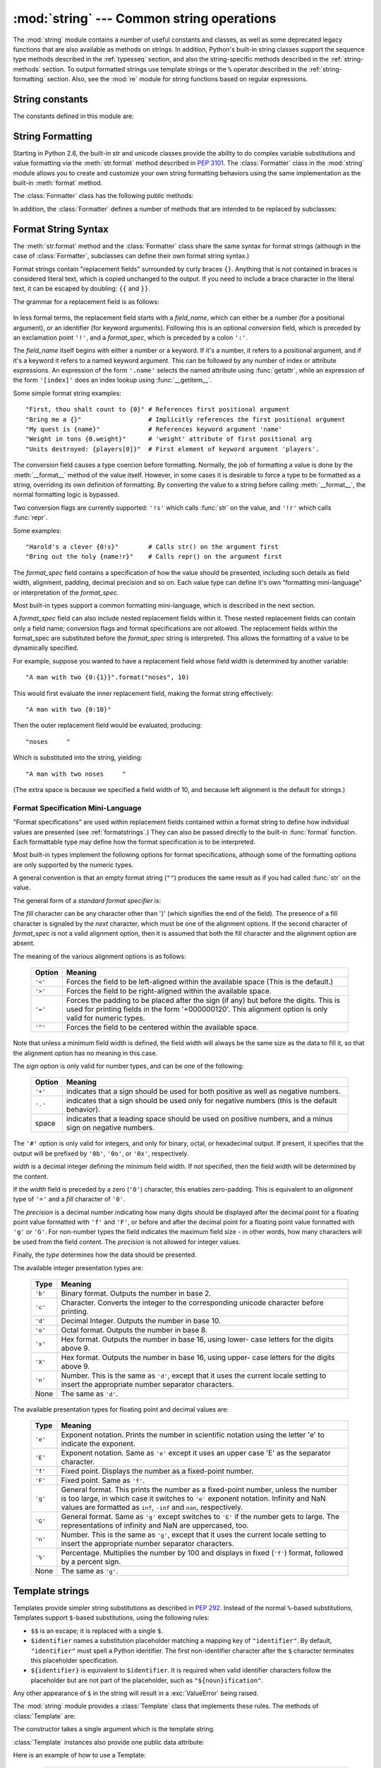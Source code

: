 :mod:`string` --- Common string operations
==========================================

.. module:: string
   :synopsis: Common string operations.


.. index:: module: re

The :mod:`string` module contains a number of useful constants and
classes, as well as some deprecated legacy functions that are also
available as methods on strings. In addition, Python's built-in string
classes support the sequence type methods described in the
:ref:`typesseq` section, and also the string-specific methods described
in the :ref:`string-methods` section. To output formatted strings use
template strings or the ``%`` operator described in the
:ref:`string-formatting` section. Also, see the :mod:`re` module for
string functions based on regular expressions.


String constants
----------------

The constants defined in this module are:


.. data:: ascii_letters

   The concatenation of the :const:`ascii_lowercase` and :const:`ascii_uppercase`
   constants described below.  This value is not locale-dependent.


.. data:: ascii_lowercase

   The lowercase letters ``'abcdefghijklmnopqrstuvwxyz'``.  This value is not
   locale-dependent and will not change.


.. data:: ascii_uppercase

   The uppercase letters ``'ABCDEFGHIJKLMNOPQRSTUVWXYZ'``.  This value is not
   locale-dependent and will not change.


.. data:: digits

   The string ``'0123456789'``.


.. data:: hexdigits

   The string ``'0123456789abcdefABCDEF'``.


.. data:: letters

   The concatenation of the strings :const:`lowercase` and :const:`uppercase`
   described below.  The specific value is locale-dependent, and will be updated
   when :func:`locale.setlocale` is called.


.. data:: lowercase

   A string containing all the characters that are considered lowercase letters.
   On most systems this is the string ``'abcdefghijklmnopqrstuvwxyz'``.  The
   specific value is locale-dependent, and will be updated when
   :func:`locale.setlocale` is called.


.. data:: octdigits

   The string ``'01234567'``.


.. data:: punctuation

   String of ASCII characters which are considered punctuation characters in the
   ``C`` locale.


.. data:: printable

   String of characters which are considered printable.  This is a combination of
   :const:`digits`, :const:`letters`, :const:`punctuation`, and
   :const:`whitespace`.


.. data:: uppercase

   A string containing all the characters that are considered uppercase letters.
   On most systems this is the string ``'ABCDEFGHIJKLMNOPQRSTUVWXYZ'``.  The
   specific value is locale-dependent, and will be updated when
   :func:`locale.setlocale` is called.


.. data:: whitespace

   A string containing all characters that are considered whitespace. On most
   systems this includes the characters space, tab, linefeed, return, formfeed, and
   vertical tab.


.. _new-string-formatting:

String Formatting
-----------------

Starting in Python 2.6, the built-in str and unicode classes provide the ability
to do complex variable substitutions and value formatting via the
:meth:`str.format` method described in :pep:`3101`.  The :class:`Formatter`
class in the :mod:`string` module allows you to create and customize your own
string formatting behaviors using the same implementation as the built-in
:meth:`format` method.

.. class:: Formatter

   The :class:`Formatter` class has the following public methods:

   .. method:: format(format_string, *args, *kwargs)

      :meth:`format` is the primary API method.  It takes a format template
      string, and an arbitrary set of positional and keyword argument.
      :meth:`format` is just a wrapper that calls :meth:`vformat`.

   .. method:: vformat(format_string, args, kwargs)

      This function does the actual work of formatting.  It is exposed as a
      separate function for cases where you want to pass in a predefined
      dictionary of arguments, rather than unpacking and repacking the
      dictionary as individual arguments using the ``*args`` and ``**kwds``
      syntax.  :meth:`vformat` does the work of breaking up the format template
      string into character data and replacement fields.  It calls the various
      methods described below.

   In addition, the :class:`Formatter` defines a number of methods that are
   intended to be replaced by subclasses:

   .. method:: parse(format_string)

      Loop over the format_string and return an iterable of tuples
      (*literal_text*, *field_name*, *format_spec*, *conversion*).  This is used
      by :meth:`vformat` to break the string in to either literal text, or
      replacement fields.

      The values in the tuple conceptually represent a span of literal text
      followed by a single replacement field.  If there is no literal text
      (which can happen if two replacement fields occur consecutively), then
      *literal_text* will be a zero-length string.  If there is no replacement
      field, then the values of *field_name*, *format_spec* and *conversion*
      will be ``None``.

   .. method:: get_field(field_name, args, kwargs)

      Given *field_name* as returned by :meth:`parse` (see above), convert it to
      an object to be formatted.  Returns a tuple (obj, used_key).  The default
      version takes strings of the form defined in :pep:`3101`, such as
      "0[name]" or "label.title".  *args* and *kwargs* are as passed in to
      :meth:`vformat`.  The return value *used_key* has the same meaning as the
      *key* parameter to :meth:`get_value`.

   .. method:: get_value(key, args, kwargs)

      Retrieve a given field value.  The *key* argument will be either an
      integer or a string.  If it is an integer, it represents the index of the
      positional argument in *args*; if it is a string, then it represents a
      named argument in *kwargs*.

      The *args* parameter is set to the list of positional arguments to
      :meth:`vformat`, and the *kwargs* parameter is set to the dictionary of
      keyword arguments.

      For compound field names, these functions are only called for the first
      component of the field name; Subsequent components are handled through
      normal attribute and indexing operations.

      So for example, the field expression '0.name' would cause
      :meth:`get_value` to be called with a *key* argument of 0.  The ``name``
      attribute will be looked up after :meth:`get_value` returns by calling the
      built-in :func:`getattr` function.

      If the index or keyword refers to an item that does not exist, then an
      :exc:`IndexError` or :exc:`KeyError` should be raised.

   .. method:: check_unused_args(used_args, args, kwargs)

      Implement checking for unused arguments if desired.  The arguments to this
      function is the set of all argument keys that were actually referred to in
      the format string (integers for positional arguments, and strings for
      named arguments), and a reference to the *args* and *kwargs* that was
      passed to vformat.  The set of unused args can be calculated from these
      parameters.  :meth:`check_unused_args` is assumed to throw an exception if
      the check fails.

   .. method:: format_field(value, format_spec)

      :meth:`format_field` simply calls the global :func:`format` built-in.  The
      method is provided so that subclasses can override it.

   .. method:: convert_field(value, conversion)

      Converts the value (returned by :meth:`get_field`) given a conversion type
      (as in the tuple returned by the :meth:`parse` method.)  The default
      version understands 'r' (repr) and 's' (str) conversion types.


.. _formatstrings:

Format String Syntax
--------------------

The :meth:`str.format` method and the :class:`Formatter` class share the same
syntax for format strings (although in the case of :class:`Formatter`,
subclasses can define their own format string syntax.)

Format strings contain "replacement fields" surrounded by curly braces ``{}``.
Anything that is not contained in braces is considered literal text, which is
copied unchanged to the output.  If you need to include a brace character in the
literal text, it can be escaped by doubling: ``{{`` and ``}}``.

The grammar for a replacement field is as follows:

   .. productionlist:: sf
      replacement_field: "{" `field_name` ["!" `conversion`] [":" `format_spec`] "}"
      field_name: (`identifier` | `integer`) ("." `attribute_name` | "[" `element_index` "]")*
      attribute_name: `identifier`
      element_index: `integer`
      conversion: "r" | "s"
      format_spec: <described in the next section>

In less formal terms, the replacement field starts with a *field_name*, which
can either be a number (for a positional argument), or an identifier (for
keyword arguments).  Following this is an optional *conversion* field, which is
preceded by an exclamation point ``'!'``, and a *format_spec*, which is preceded
by a colon ``':'``.

The *field_name* itself begins with either a number or a keyword.  If it's a
number, it refers to a positional argument, and if it's a keyword it refers to a
named keyword argument.  This can be followed by any number of index or
attribute expressions. An expression of the form ``'.name'`` selects the named
attribute using :func:`getattr`, while an expression of the form ``'[index]'``
does an index lookup using :func:`__getitem__`.

Some simple format string examples::

   "First, thou shalt count to {0}" # References first positional argument
   "Bring me a {}"                  # Implicitly references the first positional argument
   "My quest is {name}"             # References keyword argument 'name'
   "Weight in tons {0.weight}"      # 'weight' attribute of first positional arg
   "Units destroyed: {players[0]}"  # First element of keyword argument 'players'.

The *conversion* field causes a type coercion before formatting.  Normally, the
job of formatting a value is done by the :meth:`__format__` method of the value
itself.  However, in some cases it is desirable to force a type to be formatted
as a string, overriding its own definition of formatting.  By converting the
value to a string before calling :meth:`__format__`, the normal formatting logic
is bypassed.

Two conversion flags are currently supported: ``'!s'`` which calls :func:`str`
on the value, and ``'!r'`` which calls :func:`repr`.

Some examples::

   "Harold's a clever {0!s}"        # Calls str() on the argument first
   "Bring out the holy {name!r}"    # Calls repr() on the argument first

The *format_spec* field contains a specification of how the value should be
presented, including such details as field width, alignment, padding, decimal
precision and so on.  Each value type can define it's own "formatting
mini-language" or interpretation of the *format_spec*.

Most built-in types support a common formatting mini-language, which is
described in the next section.

A *format_spec* field can also include nested replacement fields within it.
These nested replacement fields can contain only a field name; conversion flags
and format specifications are not allowed.  The replacement fields within the
format_spec are substituted before the *format_spec* string is interpreted.
This allows the formatting of a value to be dynamically specified.

For example, suppose you wanted to have a replacement field whose field width is
determined by another variable::

   "A man with two {0:{1}}".format("noses", 10)

This would first evaluate the inner replacement field, making the format string
effectively::

   "A man with two {0:10}"

Then the outer replacement field would be evaluated, producing::

   "noses     "

Which is substituted into the string, yielding::

   "A man with two noses     "

(The extra space is because we specified a field width of 10, and because left
alignment is the default for strings.)


.. _formatspec:

Format Specification Mini-Language
^^^^^^^^^^^^^^^^^^^^^^^^^^^^^^^^^^

"Format specifications" are used within replacement fields contained within a
format string to define how individual values are presented (see
:ref:`formatstrings`.)  They can also be passed directly to the built-in
:func:`format` function.  Each formattable type may define how the format
specification is to be interpreted.

Most built-in types implement the following options for format specifications,
although some of the formatting options are only supported by the numeric types.

A general convention is that an empty format string (``""``) produces the same
result as if you had called :func:`str` on the value.

The general form of a *standard format specifier* is:

.. productionlist:: sf
   format_spec: [[`fill`]`align`][`sign`][#][0][`width`][.`precision`][`type`]
   fill: <a character other than '}'>
   align: "<" | ">" | "=" | "^"
   sign: "+" | "-" | " "
   width: `integer`
   precision: `integer`
   type: "b" | "c" | "d" | "e" | "E" | "f" | "F" | "g" | "G" | "n" | "o" | "x" | "X" | "%"

The *fill* character can be any character other than '}' (which signifies the
end of the field).  The presence of a fill character is signaled by the *next*
character, which must be one of the alignment options. If the second character
of *format_spec* is not a valid alignment option, then it is assumed that both
the fill character and the alignment option are absent.

The meaning of the various alignment options is as follows:

   +---------+----------------------------------------------------------+
   | Option  | Meaning                                                  |
   +=========+==========================================================+
   | ``'<'`` | Forces the field to be left-aligned within the available |
   |         | space (This is the default.)                             |
   +---------+----------------------------------------------------------+
   | ``'>'`` | Forces the field to be right-aligned within the          |
   |         | available space.                                         |
   +---------+----------------------------------------------------------+
   | ``'='`` | Forces the padding to be placed after the sign (if any)  |
   |         | but before the digits.  This is used for printing fields |
   |         | in the form '+000000120'. This alignment option is only  |
   |         | valid for numeric types.                                 |
   +---------+----------------------------------------------------------+
   | ``'^'`` | Forces the field to be centered within the available     |
   |         | space.                                                   |
   +---------+----------------------------------------------------------+

Note that unless a minimum field width is defined, the field width will always
be the same size as the data to fill it, so that the alignment option has no
meaning in this case.

The *sign* option is only valid for number types, and can be one of the
following:

   +---------+----------------------------------------------------------+
   | Option  | Meaning                                                  |
   +=========+==========================================================+
   | ``'+'`` | indicates that a sign should be used for both            |
   |         | positive as well as negative numbers.                    |
   +---------+----------------------------------------------------------+
   | ``'-'`` | indicates that a sign should be used only for negative   |
   |         | numbers (this is the default behavior).                  |
   +---------+----------------------------------------------------------+
   | space   | indicates that a leading space should be used on         |
   |         | positive numbers, and a minus sign on negative numbers.  |
   +---------+----------------------------------------------------------+

The ``'#'`` option is only valid for integers, and only for binary, octal, or
hexadecimal output.  If present, it specifies that the output will be prefixed
by ``'0b'``, ``'0o'``, or ``'0x'``, respectively.

*width* is a decimal integer defining the minimum field width.  If not
specified, then the field width will be determined by the content.

If the *width* field is preceded by a zero (``'0'``) character, this enables
zero-padding.  This is equivalent to an *alignment* type of ``'='`` and a *fill*
character of ``'0'``.

The *precision* is a decimal number indicating how many digits should be
displayed after the decimal point for a floating point value formatted with
``'f'`` and ``'F'``, or before and after the decimal point for a floating point
value formatted with ``'g'`` or ``'G'``.  For non-number types the field
indicates the maximum field size - in other words, how many characters will be
used from the field content. The *precision* is not allowed for integer values.

Finally, the *type* determines how the data should be presented.

The available integer presentation types are:

   +---------+----------------------------------------------------------+
   | Type    | Meaning                                                  |
   +=========+==========================================================+
   | ``'b'`` | Binary format. Outputs the number in base 2.             |
   +---------+----------------------------------------------------------+
   | ``'c'`` | Character. Converts the integer to the corresponding     |
   |         | unicode character before printing.                       |
   +---------+----------------------------------------------------------+
   | ``'d'`` | Decimal Integer. Outputs the number in base 10.          |
   +---------+----------------------------------------------------------+
   | ``'o'`` | Octal format. Outputs the number in base 8.              |
   +---------+----------------------------------------------------------+
   | ``'x'`` | Hex format. Outputs the number in base 16, using lower-  |
   |         | case letters for the digits above 9.                     |
   +---------+----------------------------------------------------------+
   | ``'X'`` | Hex format. Outputs the number in base 16, using upper-  |
   |         | case letters for the digits above 9.                     |
   +---------+----------------------------------------------------------+
   | ``'n'`` | Number. This is the same as ``'d'``, except that it uses |
   |         | the current locale setting to insert the appropriate     |
   |         | number separator characters.                             |
   +---------+----------------------------------------------------------+
   | None    | The same as ``'d'``.                                     |
   +---------+----------------------------------------------------------+

The available presentation types for floating point and decimal values are:

   +---------+----------------------------------------------------------+
   | Type    | Meaning                                                  |
   +=========+==========================================================+
   | ``'e'`` | Exponent notation. Prints the number in scientific       |
   |         | notation using the letter 'e' to indicate the exponent.  |
   +---------+----------------------------------------------------------+
   | ``'E'`` | Exponent notation. Same as ``'e'`` except it uses an     |
   |         | upper case 'E' as the separator character.               |
   +---------+----------------------------------------------------------+
   | ``'f'`` | Fixed point. Displays the number as a fixed-point        |
   |         | number.                                                  |
   +---------+----------------------------------------------------------+
   | ``'F'`` | Fixed point. Same as ``'f'``.                            |
   +---------+----------------------------------------------------------+
   | ``'g'`` | General format. This prints the number as a fixed-point  |
   |         | number, unless the number is too large, in which case    |
   |         | it switches to ``'e'`` exponent notation. Infinity and   |
   |         | NaN values are formatted as ``inf``, ``-inf`` and        |
   |         | ``nan``, respectively.                                   |
   +---------+----------------------------------------------------------+
   | ``'G'`` | General format. Same as ``'g'`` except switches to       |
   |         | ``'E'`` if the number gets to large. The representations |
   |         | of infinity and NaN are uppercased, too.                 |
   +---------+----------------------------------------------------------+
   | ``'n'`` | Number. This is the same as ``'g'``, except that it uses |
   |         | the current locale setting to insert the appropriate     |
   |         | number separator characters.                             |
   +---------+----------------------------------------------------------+
   | ``'%'`` | Percentage. Multiplies the number by 100 and displays    |
   |         | in fixed (``'f'``) format, followed by a percent sign.   |
   +---------+----------------------------------------------------------+
   | None    | The same as ``'g'``.                                     |
   +---------+----------------------------------------------------------+


Template strings
----------------

Templates provide simpler string substitutions as described in :pep:`292`.
Instead of the normal ``%``\ -based substitutions, Templates support ``$``\
-based substitutions, using the following rules:

* ``$$`` is an escape; it is replaced with a single ``$``.

* ``$identifier`` names a substitution placeholder matching a mapping key of
  ``"identifier"``.  By default, ``"identifier"`` must spell a Python
  identifier.  The first non-identifier character after the ``$`` character
  terminates this placeholder specification.

* ``${identifier}`` is equivalent to ``$identifier``.  It is required when valid
  identifier characters follow the placeholder but are not part of the
  placeholder, such as ``"${noun}ification"``.

Any other appearance of ``$`` in the string will result in a :exc:`ValueError`
being raised.

.. versionadded:: 2.4

The :mod:`string` module provides a :class:`Template` class that implements
these rules.  The methods of :class:`Template` are:


.. class:: Template(template)

   The constructor takes a single argument which is the template string.


   .. method:: substitute(mapping[, **kws])

      Performs the template substitution, returning a new string.  *mapping* is
      any dictionary-like object with keys that match the placeholders in the
      template.  Alternatively, you can provide keyword arguments, where the
      keywords are the placeholders.  When both *mapping* and *kws* are given
      and there are duplicates, the placeholders from *kws* take precedence.


   .. method:: safe_substitute(mapping[, **kws])

      Like :meth:`substitute`, except that if placeholders are missing from
      *mapping* and *kws*, instead of raising a :exc:`KeyError` exception, the
      original placeholder will appear in the resulting string intact.  Also,
      unlike with :meth:`substitute`, any other appearances of the ``$`` will
      simply return ``$`` instead of raising :exc:`ValueError`.

      While other exceptions may still occur, this method is called "safe"
      because substitutions always tries to return a usable string instead of
      raising an exception.  In another sense, :meth:`safe_substitute` may be
      anything other than safe, since it will silently ignore malformed
      templates containing dangling delimiters, unmatched braces, or
      placeholders that are not valid Python identifiers.

:class:`Template` instances also provide one public data attribute:


.. attribute:: string.template

   This is the object passed to the constructor's *template* argument.  In general,
   you shouldn't change it, but read-only access is not enforced.

Here is an example of how to use a Template:

   >>> from string import Template
   >>> s = Template('$who likes $what')
   >>> s.substitute(who='tim', what='kung pao')
   'tim likes kung pao'
   >>> d = dict(who='tim')
   >>> Template('Give $who $100').substitute(d)
   Traceback (most recent call last):
   [...]
   ValueError: Invalid placeholder in string: line 1, col 10
   >>> Template('$who likes $what').substitute(d)
   Traceback (most recent call last):
   [...]
   KeyError: 'what'
   >>> Template('$who likes $what').safe_substitute(d)
   'tim likes $what'

Advanced usage: you can derive subclasses of :class:`Template` to customize the
placeholder syntax, delimiter character, or the entire regular expression used
to parse template strings.  To do this, you can override these class attributes:

* *delimiter* -- This is the literal string describing a placeholder introducing
  delimiter.  The default value ``$``.  Note that this should *not* be a regular
  expression, as the implementation will call :meth:`re.escape` on this string as
  needed.

* *idpattern* -- This is the regular expression describing the pattern for
  non-braced placeholders (the braces will be added automatically as
  appropriate).  The default value is the regular expression
  ``[_a-z][_a-z0-9]*``.

Alternatively, you can provide the entire regular expression pattern by
overriding the class attribute *pattern*.  If you do this, the value must be a
regular expression object with four named capturing groups.  The capturing
groups correspond to the rules given above, along with the invalid placeholder
rule:

* *escaped* -- This group matches the escape sequence, e.g. ``$$``, in the
  default pattern.

* *named* -- This group matches the unbraced placeholder name; it should not
  include the delimiter in capturing group.

* *braced* -- This group matches the brace enclosed placeholder name; it should
  not include either the delimiter or braces in the capturing group.

* *invalid* -- This group matches any other delimiter pattern (usually a single
  delimiter), and it should appear last in the regular expression.


String functions
----------------

The following functions are available to operate on string and Unicode objects.
They are not available as string methods.


.. function:: capwords(s[, sep])

   Split the argument into words using :meth:`str.split`, capitalize each word
   using :meth:`str.capitalize`, and join the capitalized words using
   :meth:`str.join`.  If the optional second argument *sep* is absent
   or ``None``, runs of whitespace characters are replaced by a single space
   and leading and trailing whitespace are removed, otherwise *sep* is used to
   split and join the words.


.. function:: maketrans(from, to)

   Return a translation table suitable for passing to :func:`translate`, that will
   map each character in *from* into the character at the same position in *to*;
   *from* and *to* must have the same length.

   .. note::

      Don't use strings derived from :const:`lowercase` and :const:`uppercase` as
      arguments; in some locales, these don't have the same length.  For case
      conversions, always use :meth:`str.lower` and :meth:`str.upper`.


Deprecated string functions
---------------------------

The following list of functions are also defined as methods of string and
Unicode objects; see section :ref:`string-methods` for more information on
those.  You should consider these functions as deprecated, although they will
not be removed until Python 3.0.  The functions defined in this module are:


.. function:: atof(s)

   .. deprecated:: 2.0
      Use the :func:`float` built-in function.

   .. index:: builtin: float

   Convert a string to a floating point number.  The string must have the standard
   syntax for a floating point literal in Python, optionally preceded by a sign
   (``+`` or ``-``).  Note that this behaves identical to the built-in function
   :func:`float` when passed a string.

   .. note::

      .. index::
         single: NaN
         single: Infinity

      When passing in a string, values for NaN and Infinity may be returned, depending
      on the underlying C library.  The specific set of strings accepted which cause
      these values to be returned depends entirely on the C library and is known to
      vary.


.. function:: atoi(s[, base])

   .. deprecated:: 2.0
      Use the :func:`int` built-in function.

   .. index:: builtin: eval

   Convert string *s* to an integer in the given *base*.  The string must consist
   of one or more digits, optionally preceded by a sign (``+`` or ``-``).  The
   *base* defaults to 10.  If it is 0, a default base is chosen depending on the
   leading characters of the string (after stripping the sign): ``0x`` or ``0X``
   means 16, ``0`` means 8, anything else means 10.  If *base* is 16, a leading
   ``0x`` or ``0X`` is always accepted, though not required.  This behaves
   identically to the built-in function :func:`int` when passed a string.  (Also
   note: for a more flexible interpretation of numeric literals, use the built-in
   function :func:`eval`.)


.. function:: atol(s[, base])

   .. deprecated:: 2.0
      Use the :func:`long` built-in function.

   .. index:: builtin: long

   Convert string *s* to a long integer in the given *base*. The string must
   consist of one or more digits, optionally preceded by a sign (``+`` or ``-``).
   The *base* argument has the same meaning as for :func:`atoi`.  A trailing ``l``
   or ``L`` is not allowed, except if the base is 0.  Note that when invoked
   without *base* or with *base* set to 10, this behaves identical to the built-in
   function :func:`long` when passed a string.


.. function:: capitalize(word)

   Return a copy of *word* with only its first character capitalized.


.. function:: expandtabs(s[, tabsize])

   Expand tabs in a string replacing them by one or more spaces, depending on the
   current column and the given tab size.  The column number is reset to zero after
   each newline occurring in the string. This doesn't understand other non-printing
   characters or escape sequences.  The tab size defaults to 8.


.. function:: find(s, sub[, start[,end]])

   Return the lowest index in *s* where the substring *sub* is found such that
   *sub* is wholly contained in ``s[start:end]``.  Return ``-1`` on failure.
   Defaults for *start* and *end* and interpretation of negative values is the same
   as for slices.


.. function:: rfind(s, sub[, start[, end]])

   Like :func:`find` but find the highest index.


.. function:: index(s, sub[, start[, end]])

   Like :func:`find` but raise :exc:`ValueError` when the substring is not found.


.. function:: rindex(s, sub[, start[, end]])

   Like :func:`rfind` but raise :exc:`ValueError` when the substring is not found.


.. function:: count(s, sub[, start[, end]])

   Return the number of (non-overlapping) occurrences of substring *sub* in string
   ``s[start:end]``. Defaults for *start* and *end* and interpretation of negative
   values are the same as for slices.


.. function:: lower(s)

   Return a copy of *s*, but with upper case letters converted to lower case.


.. function:: split(s[, sep[, maxsplit]])

   Return a list of the words of the string *s*.  If the optional second argument
   *sep* is absent or ``None``, the words are separated by arbitrary strings of
   whitespace characters (space, tab,  newline, return, formfeed).  If the second
   argument *sep* is present and not ``None``, it specifies a string to be used as
   the  word separator.  The returned list will then have one more item than the
   number of non-overlapping occurrences of the separator in the string.  The
   optional third argument *maxsplit* defaults to 0.  If it is nonzero, at most
   *maxsplit* number of splits occur, and the remainder of the string is returned
   as the final element of the list (thus, the list will have at most
   ``maxsplit+1`` elements).

   The behavior of split on an empty string depends on the value of *sep*. If *sep*
   is not specified, or specified as ``None``, the result will be an empty list.
   If *sep* is specified as any string, the result will be a list containing one
   element which is an empty string.


.. function:: rsplit(s[, sep[, maxsplit]])

   Return a list of the words of the string *s*, scanning *s* from the end.  To all
   intents and purposes, the resulting list of words is the same as returned by
   :func:`split`, except when the optional third argument *maxsplit* is explicitly
   specified and nonzero.  When *maxsplit* is nonzero, at most *maxsplit* number of
   splits -- the *rightmost* ones -- occur, and the remainder of the string is
   returned as the first element of the list (thus, the list will have at most
   ``maxsplit+1`` elements).

   .. versionadded:: 2.4


.. function:: splitfields(s[, sep[, maxsplit]])

   This function behaves identically to :func:`split`.  (In the past, :func:`split`
   was only used with one argument, while :func:`splitfields` was only used with
   two arguments.)


.. function:: join(words[, sep])

   Concatenate a list or tuple of words with intervening occurrences of  *sep*.
   The default value for *sep* is a single space character.  It is always true that
   ``string.join(string.split(s, sep), sep)`` equals *s*.


.. function:: joinfields(words[, sep])

   This function behaves identically to :func:`join`.  (In the past,  :func:`join`
   was only used with one argument, while :func:`joinfields` was only used with two
   arguments.) Note that there is no :meth:`joinfields` method on string objects;
   use the :meth:`join` method instead.


.. function:: lstrip(s[, chars])

   Return a copy of the string with leading characters removed.  If *chars* is
   omitted or ``None``, whitespace characters are removed.  If given and not
   ``None``, *chars* must be a string; the characters in the string will be
   stripped from the beginning of the string this method is called on.

   .. versionchanged:: 2.2.3
      The *chars* parameter was added.  The *chars* parameter cannot be passed in
      earlier 2.2 versions.


.. function:: rstrip(s[, chars])

   Return a copy of the string with trailing characters removed.  If *chars* is
   omitted or ``None``, whitespace characters are removed.  If given and not
   ``None``, *chars* must be a string; the characters in the string will be
   stripped from the end of the string this method is called on.

   .. versionchanged:: 2.2.3
      The *chars* parameter was added.  The *chars* parameter cannot be passed in
      earlier 2.2 versions.


.. function:: strip(s[, chars])

   Return a copy of the string with leading and trailing characters removed.  If
   *chars* is omitted or ``None``, whitespace characters are removed.  If given and
   not ``None``, *chars* must be a string; the characters in the string will be
   stripped from the both ends of the string this method is called on.

   .. versionchanged:: 2.2.3
      The *chars* parameter was added.  The *chars* parameter cannot be passed in
      earlier 2.2 versions.


.. function:: swapcase(s)

   Return a copy of *s*, but with lower case letters converted to upper case and
   vice versa.


.. function:: translate(s, table[, deletechars])

   Delete all characters from *s* that are in *deletechars* (if  present), and then
   translate the characters using *table*, which  must be a 256-character string
   giving the translation for each character value, indexed by its ordinal.  If
   *table* is ``None``, then only the character deletion step is performed.


.. function:: upper(s)

   Return a copy of *s*, but with lower case letters converted to upper case.


.. function:: ljust(s, width[, fillchar])
              rjust(s, width[, fillchar])
              center(s, width[, fillchar])

   These functions respectively left-justify, right-justify and center a string in
   a field of given width.  They return a string that is at least *width*
   characters wide, created by padding the string *s* with the character *fillchar*
   (default is a space) until the given width on the right, left or both sides.
   The string is never truncated.


.. function:: zfill(s, width)

   Pad a numeric string on the left with zero digits until the given width is
   reached.  Strings starting with a sign are handled correctly.


.. function:: replace(str, old, new[, maxreplace])

   Return a copy of string *str* with all occurrences of substring *old* replaced
   by *new*.  If the optional argument *maxreplace* is given, the first
   *maxreplace* occurrences are replaced.

